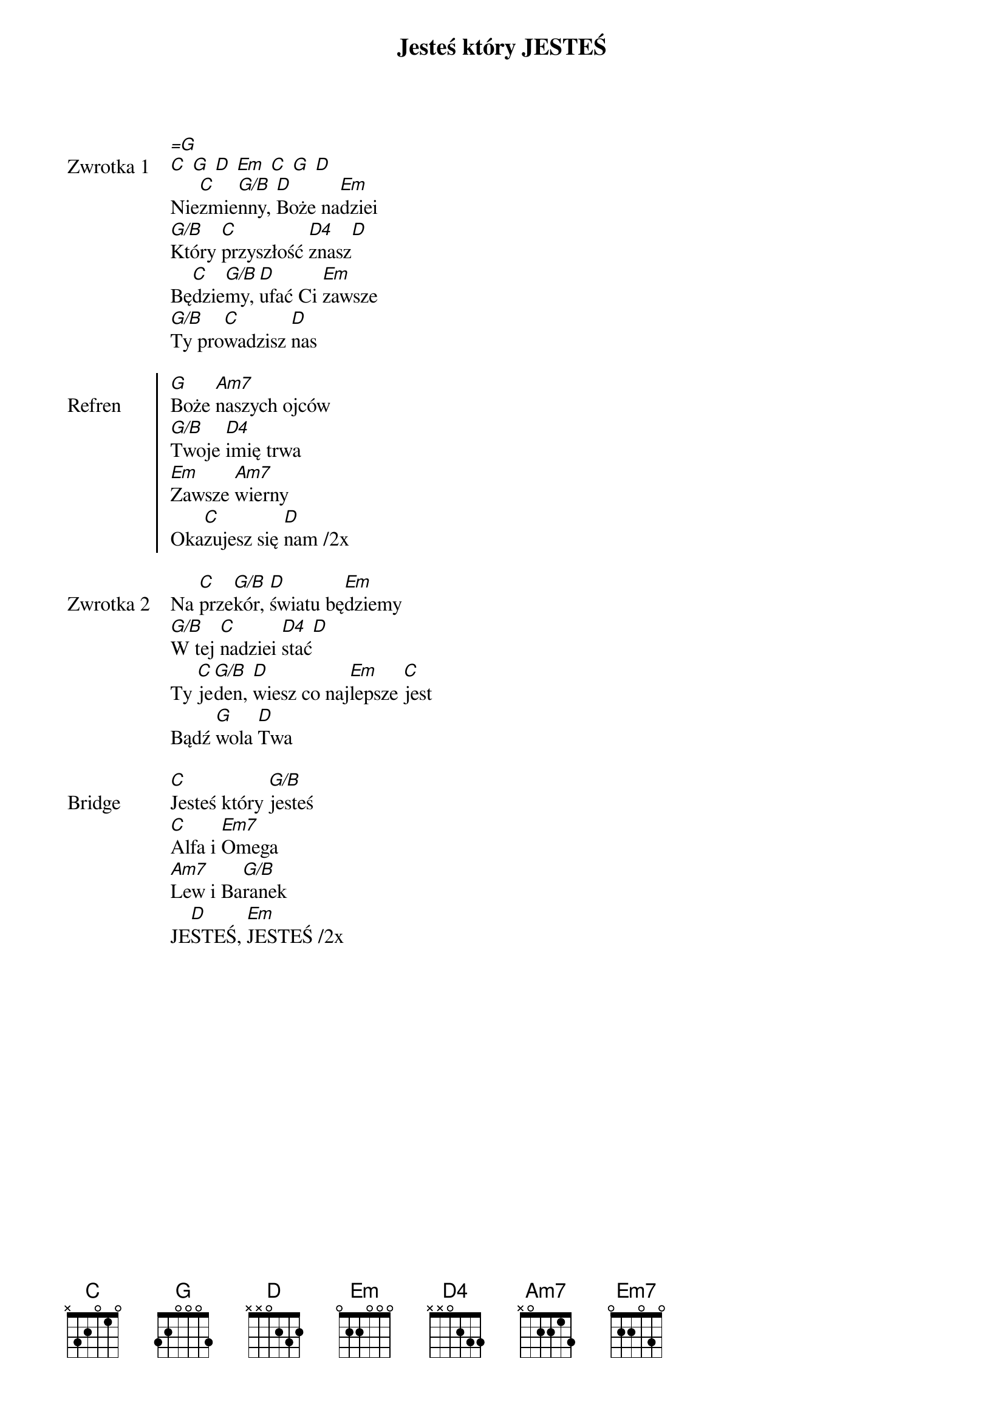﻿{title: Jesteś który JESTEŚ}
{artist: CSM}

{start_of_verse: Zwrotka 1}
[=G]
[C] [G] [D] [Em] [C] [G] [D]
Nie[C]zmie[G/B]nny, [D]Boże na[Em]dziei
[G/B]Który [C]przyszłość [D4]znasz[D]
Bę[C]dzie[G/B]my, [D]ufać Ci [Em]zawsze
[G/B]Ty pro[C]wadzisz [D]nas
{end_of_verse: Zwrotka 1}

{start_of_chorus: Refren}
[G]Boże [Am7]naszych ojców
[G/B]Twoje [D4]imię trwa
[Em]Zawsze [Am7]wierny
Oka[C]zujesz się [D]nam /2x
{end_of_chorus: Refren}

{start_of_verse: Zwrotka 2}
Na [C]prze[G/B]kór, [D]światu bę[Em]dziemy
[G/B]W tej [C]nadziei [D4]stać[D]
Ty [C]je[G/B]den, [D]wiesz co naj[Em]lepsze [C]jest
Bądź [G]wola [D]Twa
{end_of_verse: Zwrotka 2}

{start_of_bridge: Bridge}
[C]Jesteś który [G/B]jesteś
[C]Alfa i [Em7]Omega
[Am7]Lew i Ba[G/B]ranek
JE[D]STEŚ, [Em]JESTEŚ /2x
{end_of_bridge: Bridge}